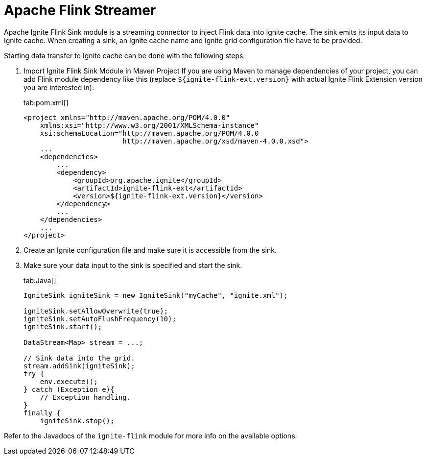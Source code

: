 // Licensed to the Apache Software Foundation (ASF) under one or more
// contributor license agreements.  See the NOTICE file distributed with
// this work for additional information regarding copyright ownership.
// The ASF licenses this file to You under the Apache License, Version 2.0
// (the "License"); you may not use this file except in compliance with
// the License.  You may obtain a copy of the License at
//
// http://www.apache.org/licenses/LICENSE-2.0
//
// Unless required by applicable law or agreed to in writing, software
// distributed under the License is distributed on an "AS IS" BASIS,
// WITHOUT WARRANTIES OR CONDITIONS OF ANY KIND, either express or implied.
// See the License for the specific language governing permissions and
// limitations under the License.
= Apache Flink Streamer

Apache Ignite Flink Sink module is a streaming connector to inject Flink data into Ignite cache. The sink emits its input
data to Ignite cache. When creating a sink, an Ignite cache name and Ignite grid configuration file have to be provided.

Starting data transfer to Ignite cache can be done with the following steps.

. Import Ignite Flink Sink Module in Maven Project
If you are using Maven to manage dependencies of your project, you can add Flink module
dependency like this (replace `${ignite-flink-ext.version}` with actual Ignite Flink Extension version you are
interested in):
+
[tabs]
--
tab:pom.xml[]
[source,xml]
----
<project xmlns="http://maven.apache.org/POM/4.0.0"
    xmlns:xsi="http://www.w3.org/2001/XMLSchema-instance"
    xsi:schemaLocation="http://maven.apache.org/POM/4.0.0
                        http://maven.apache.org/xsd/maven-4.0.0.xsd">
    ...
    <dependencies>
        ...
        <dependency>
            <groupId>org.apache.ignite</groupId>
            <artifactId>ignite-flink-ext</artifactId>
            <version>${ignite-flink-ext.version}</version>
        </dependency>
        ...
    </dependencies>
    ...
</project>
----
--
. Create an Ignite configuration file and make sure it is accessible from the sink.
. Make sure your data input to the sink is specified and start the sink.
+
[tabs]
--
tab:Java[]
[source,java]
----
IgniteSink igniteSink = new IgniteSink("myCache", "ignite.xml");

igniteSink.setAllowOverwrite(true);
igniteSink.setAutoFlushFrequency(10);
igniteSink.start();

DataStream<Map> stream = ...;

// Sink data into the grid.
stream.addSink(igniteSink);
try {
    env.execute();
} catch (Exception e){
    // Exception handling.
}
finally {
    igniteSink.stop();
----
--

Refer to the Javadocs of the `ignite-flink` module for more info on the available options.
